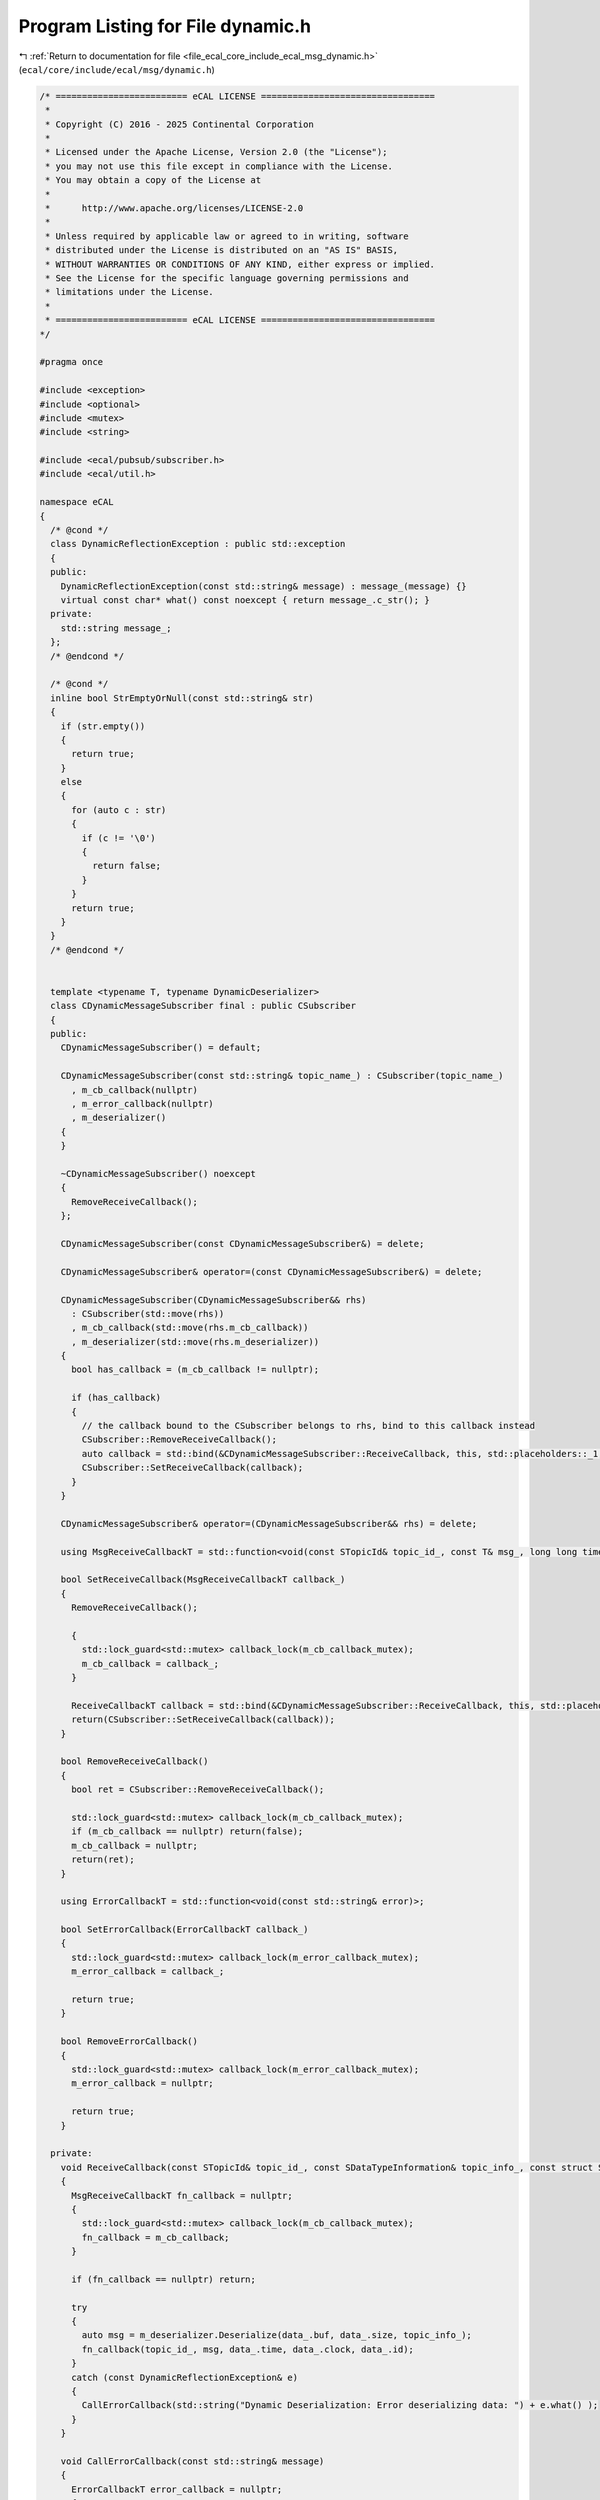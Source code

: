
.. _program_listing_file_ecal_core_include_ecal_msg_dynamic.h:

Program Listing for File dynamic.h
==================================

|exhale_lsh| :ref:`Return to documentation for file <file_ecal_core_include_ecal_msg_dynamic.h>` (``ecal/core/include/ecal/msg/dynamic.h``)

.. |exhale_lsh| unicode:: U+021B0 .. UPWARDS ARROW WITH TIP LEFTWARDS

.. code-block:: cpp

   /* ========================= eCAL LICENSE =================================
    *
    * Copyright (C) 2016 - 2025 Continental Corporation
    *
    * Licensed under the Apache License, Version 2.0 (the "License");
    * you may not use this file except in compliance with the License.
    * You may obtain a copy of the License at
    * 
    *      http://www.apache.org/licenses/LICENSE-2.0
    * 
    * Unless required by applicable law or agreed to in writing, software
    * distributed under the License is distributed on an "AS IS" BASIS,
    * WITHOUT WARRANTIES OR CONDITIONS OF ANY KIND, either express or implied.
    * See the License for the specific language governing permissions and
    * limitations under the License.
    *
    * ========================= eCAL LICENSE =================================
   */
   
   #pragma once
   
   #include <exception>
   #include <optional>
   #include <mutex>
   #include <string>
   
   #include <ecal/pubsub/subscriber.h>
   #include <ecal/util.h>
   
   namespace eCAL
   {
     /* @cond */
     class DynamicReflectionException : public std::exception
     {
     public:
       DynamicReflectionException(const std::string& message) : message_(message) {}
       virtual const char* what() const noexcept { return message_.c_str(); }
     private:
       std::string message_;
     };
     /* @endcond */
   
     /* @cond */
     inline bool StrEmptyOrNull(const std::string& str)
     {
       if (str.empty())
       {
         return true;
       }
       else
       {
         for (auto c : str)
         {
           if (c != '\0')
           {
             return false;
           }
         }
         return true;
       }
     }
     /* @endcond */
   
   
     template <typename T, typename DynamicDeserializer>
     class CDynamicMessageSubscriber final : public CSubscriber
     {
     public:
       CDynamicMessageSubscriber() = default;
   
       CDynamicMessageSubscriber(const std::string& topic_name_) : CSubscriber(topic_name_)
         , m_cb_callback(nullptr)
         , m_error_callback(nullptr)
         , m_deserializer()
       {
       }
   
       ~CDynamicMessageSubscriber() noexcept
       {
         RemoveReceiveCallback();
       };
   
       CDynamicMessageSubscriber(const CDynamicMessageSubscriber&) = delete;
   
       CDynamicMessageSubscriber& operator=(const CDynamicMessageSubscriber&) = delete;
   
       CDynamicMessageSubscriber(CDynamicMessageSubscriber&& rhs)
         : CSubscriber(std::move(rhs))
         , m_cb_callback(std::move(rhs.m_cb_callback))
         , m_deserializer(std::move(rhs.m_deserializer))
       {
         bool has_callback = (m_cb_callback != nullptr);
   
         if (has_callback)
         {
           // the callback bound to the CSubscriber belongs to rhs, bind to this callback instead
           CSubscriber::RemoveReceiveCallback();
           auto callback = std::bind(&CDynamicMessageSubscriber::ReceiveCallback, this, std::placeholders::_1, std::placeholders::_2);
           CSubscriber::SetReceiveCallback(callback);
         }
       }
   
       CDynamicMessageSubscriber& operator=(CDynamicMessageSubscriber&& rhs) = delete;
   
       using MsgReceiveCallbackT = std::function<void(const STopicId& topic_id_, const T& msg_, long long time_, long long clock_, long long id_)>;
   
       bool SetReceiveCallback(MsgReceiveCallbackT callback_)
       {
         RemoveReceiveCallback();
   
         {
           std::lock_guard<std::mutex> callback_lock(m_cb_callback_mutex);
           m_cb_callback = callback_;
         }
   
         ReceiveCallbackT callback = std::bind(&CDynamicMessageSubscriber::ReceiveCallback, this, std::placeholders::_1, std::placeholders::_2, std::placeholders::_3);
         return(CSubscriber::SetReceiveCallback(callback));
       }
   
       bool RemoveReceiveCallback()
       {
         bool ret = CSubscriber::RemoveReceiveCallback();
   
         std::lock_guard<std::mutex> callback_lock(m_cb_callback_mutex);
         if (m_cb_callback == nullptr) return(false);
         m_cb_callback = nullptr;
         return(ret);
       }
   
       using ErrorCallbackT = std::function<void(const std::string& error)>;
   
       bool SetErrorCallback(ErrorCallbackT callback_)
       {
         std::lock_guard<std::mutex> callback_lock(m_error_callback_mutex);
         m_error_callback = callback_;
   
         return true;
       }
       
       bool RemoveErrorCallback()
       {
         std::lock_guard<std::mutex> callback_lock(m_error_callback_mutex);
         m_error_callback = nullptr;
   
         return true;
       }
   
     private:
       void ReceiveCallback(const STopicId& topic_id_, const SDataTypeInformation& topic_info_, const struct SReceiveCallbackData& data_)
       {
         MsgReceiveCallbackT fn_callback = nullptr;
         {
           std::lock_guard<std::mutex> callback_lock(m_cb_callback_mutex);
           fn_callback = m_cb_callback;
         }
   
         if (fn_callback == nullptr) return;
   
         try
         {
           auto msg = m_deserializer.Deserialize(data_.buf, data_.size, topic_info_);
           fn_callback(topic_id_, msg, data_.time, data_.clock, data_.id);
         }
         catch (const DynamicReflectionException& e)
         {
           CallErrorCallback(std::string("Dynamic Deserialization: Error deserializing data: ") + e.what() );
         }
       }
   
       void CallErrorCallback(const std::string& message)
       {
         ErrorCallbackT error_callback = nullptr;
         {
           std::lock_guard<std::mutex> callback_lock(m_error_callback_mutex);
           error_callback = m_error_callback;
         }
         if (error_callback)
         {
           error_callback(message);
         }
       }
   
       std::mutex           m_cb_callback_mutex;
       MsgReceiveCallbackT  m_cb_callback;
       std::mutex           m_error_callback_mutex;
       ErrorCallbackT       m_error_callback;
       DynamicDeserializer  m_deserializer;
     };
   
   }
